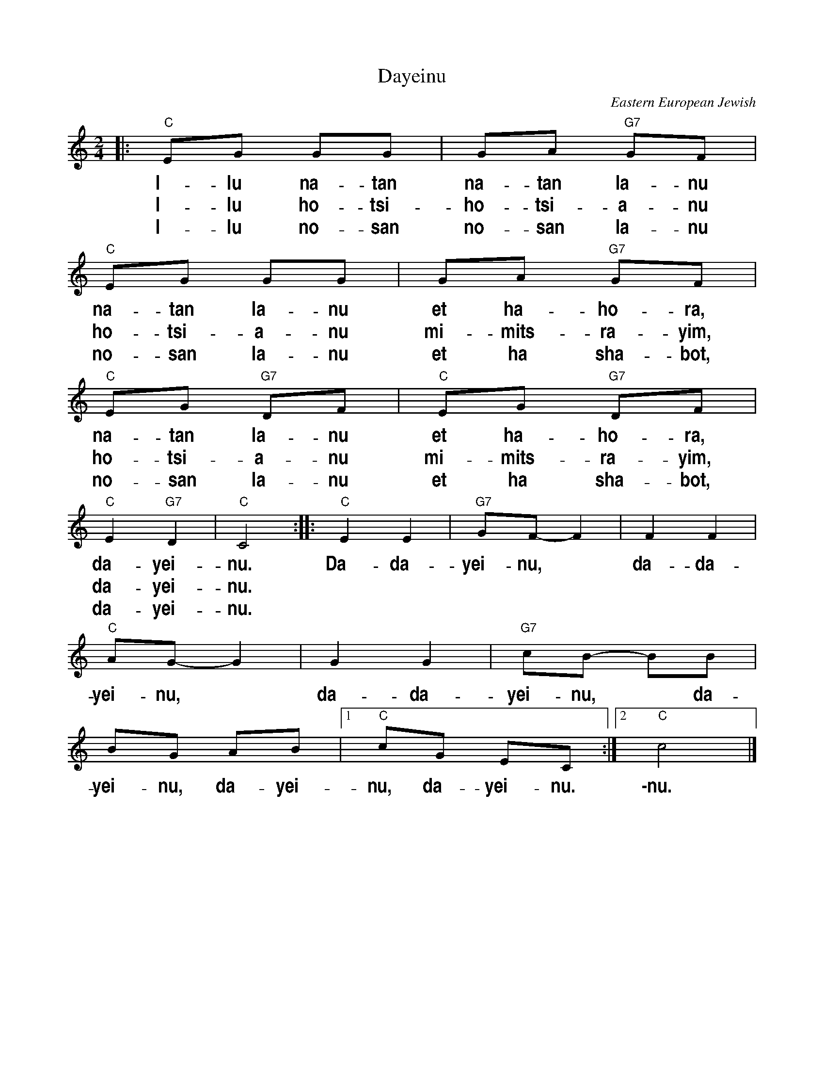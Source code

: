 X: 133
T: Dayeinu
R: freylach
O: Eastern European Jewish
B: Favorite Hebrew Songs for Piano, Albert Rozin, p.39
Z: John Chambers <jc:trillian.mit.edu>
%%vocalfont Helvetica-Narrow-Bold 20
M: 2/4
L: 1/8
K: C
|: "C"EG GG | GA "G7"GF | "C"EG GG | GA "G7"GF |
w: I-lu na-tan na-tan la-nu na-tan la-nu et ha-ho-ra,
w: I-lu ho-tsi- ho-tsi-a-nu ho-tsi-a-nu mi-mits-ra-yim,
w: I-lu no-san no-san la-nu no-san la-nu et ha sha-bot,
  "C"EG "G7"DF | "C"EG "G7"DF | "C"E2 "G7"D2 | "C"C4 :: "C"E2 E2 | "G7"GF- F2 | F2 F2 |
w: na-tan la-nu et ha-ho-ra, da-yei-nu. Da-da-yei-nu,* da-da-
w: ho-tsi-a-nu mi-mits-ra-yim, da-yei-nu.
w: no-san la-nu et ha sha-bot, da-yei-nu.
  "C"AG- G2 | G2 G2 | "G7"cB- BB | BG AB |1 "C"cG EC :|2 "C"c4 |]
w: yei-nu,* da-da-yei-nu,* da-yei-nu, da-yei-nu, da-yei-nu. \-nu.
